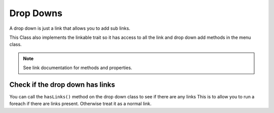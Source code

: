 Drop Downs
==========
A drop down is just a link that allows you to add sub links.

This Class also implements the linkable trait so it has access to all the link and drop down add methods in the menu class.

.. note:: See link documentation for methods and properties.

Check if the drop down has links
--------------------------------
You can call the ``hasLinks()`` method on the drop down class to see if there are any links
This is to allow you to run a foreach if there are links present. Otherwise treat it as a normal link.
